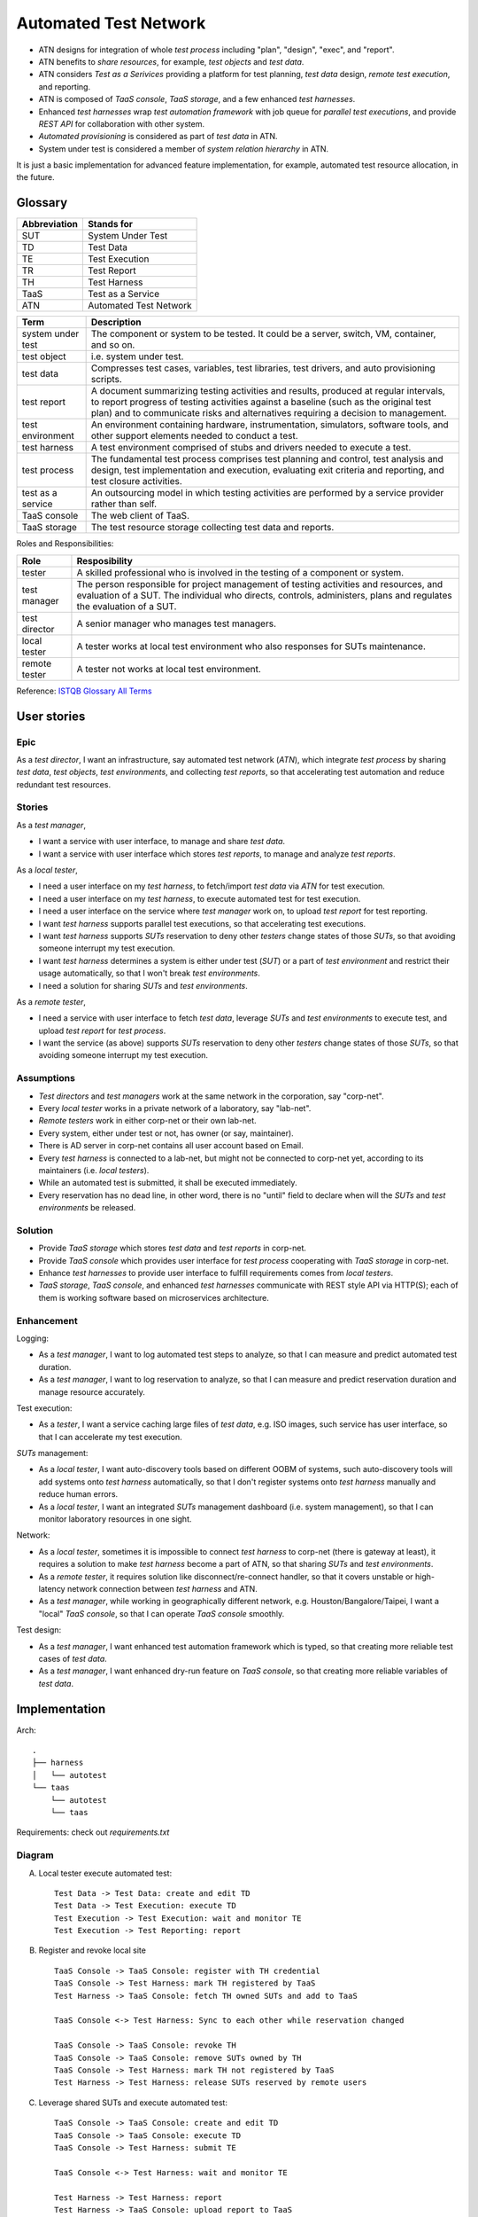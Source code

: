 ======================
Automated Test Network
======================

-   ATN designs for integration of whole `test process`
    including "plan", "design", "exec", and "report".

-   ATN benefits to `share resources`, for example, `test objects` and `test data`.

-   ATN considers `Test as a Serivices` providing a platform for test planning,
    `test data` design, *remote test execution*, and reporting.

-   ATN is composed of `TaaS console`, `TaaS storage`, and a few enhanced `test harnesses`.

-   Enhanced `test harnesses` wrap `test automation framework` with job queue
    for *parallel test executions*, and provide *REST API* for collaboration with other system.

-   `Automated provisioning` is considered as part of `test data` in ATN.

-   System under test is considered a member of `system relation hierarchy` in ATN.

It is just a basic implementation for advanced feature implementation,
for example, automated test resource allocation, in the future.


Glossary
========

+--------------+------------------------+
| Abbreviation | Stands for             |
+==============+========================+
| SUT          | System Under Test      |
+--------------+------------------------+
| TD           | Test Data              |
+--------------+------------------------+
| TE           | Test Execution         |
+--------------+------------------------+
| TR           | Test Report            |
+--------------+------------------------+
| TH           | Test Harness           |
+--------------+------------------------+
| TaaS         | Test as a Service      |
+--------------+------------------------+
| ATN          | Automated Test Network |
+--------------+------------------------+

+-------------------+-------------------------------------------------------------+
| Term              | Description                                                 |
+===================+=============================================================+
| system under test | The component or system to be tested. It could be a server, |
|                   | switch, VM, container, and so on.                           |
+-------------------+-------------------------------------------------------------+
| test object       | i.e. system under test.                                     |
+-------------------+-------------------------------------------------------------+
| test data         | Compresses test cases, variables, test libraries,           |
|                   | test drivers, and auto provisioning scripts.                |
+-------------------+-------------------------------------------------------------+
| test report       | A document summarizing testing activities and results,      |
|                   | produced at regular intervals, to report progress of        |
|                   | testing activities against a baseline (such as the          |
|                   | original test plan) and to communicate risks and            |
|                   | alternatives requiring a decision to management.            |
+-------------------+-------------------------------------------------------------+
| test environment  | An environment containing hardware, instrumentation,        |
|                   | simulators, software tools, and other support elements      |
|                   | needed to conduct a test.                                   |
+-------------------+-------------------------------------------------------------+
| test harness      | A test environment comprised of stubs and drivers needed to |
|                   | execute a test.                                             |
+-------------------+-------------------------------------------------------------+
| test process      | The fundamental test process comprises test planning and    |
|                   | control, test analysis and design, test implementation and  |
|                   | execution, evaluating exit criteria and reporting, and test |
|                   | closure activities.                                         |
+-------------------+-------------------------------------------------------------+
| test as a service | An outsourcing model in which testing activities are        |
|                   | performed by a service provider rather than self.           |
+-------------------+-------------------------------------------------------------+
| TaaS console      | The web client of TaaS.                                     |
+-------------------+-------------------------------------------------------------+
| TaaS storage      | The test resource storage collecting test data and reports. |
+-------------------+-------------------------------------------------------------+

Roles and Responsibilities:

+---------------+------------------------------------------------------------+
| Role          | Resposibility                                              |
+===============+============================================================+
| tester        | A skilled professional who is involved in the testing of   |
|               | a component or system.                                     |
+---------------+------------------------------------------------------------+
| test manager  | The person responsible for project management of           |
|               | testing activities and resources, and evaluation of a SUT. |
|               | The individual who directs, controls, administers, plans   |
|               | and regulates the evaluation of a SUT.                     |
+---------------+------------------------------------------------------------+
| test director | A senior manager who manages test managers.                |
+---------------+------------------------------------------------------------+
| local tester  | A tester works at local test environment who also          |
|               | responses for SUTs maintenance.                            |
+---------------+------------------------------------------------------------+
| remote tester | A tester not works at local test environment.              |
+---------------+------------------------------------------------------------+

Reference: `ISTQB Glossary All Terms`_

.. _ISTQB Glossary All Terms:
    https://www.istqb.org/downloads/send/20-istqb-glossary/186-glossary-all-terms.html


User stories
============

Epic
----

As a `test director`,
I want an infrastructure, say automated test network (`ATN`), which integrate `test process` by
sharing `test data`, `test objects`, `test environments`, and collecting `test reports`,
so that accelerating test automation and reduce redundant test resources.

Stories
-------

As a `test manager`,

-   I want a service with user interface, to manage and share `test data`.
-   I want a service with user interface which stores `test reports`, to manage and analyze `test reports`.

As a `local tester`,

-   I need a user interface on my `test harness`, to fetch/import `test data` via `ATN` for test execution.
-   I need a user interface on my `test harness`, to execute automated test for test execution.
-   I need a user interface on the service where `test manager` work on, to upload `test report` for test reporting.
-   I want `test harness` supports parallel test executions, so that accelerating test executions.
-   I want `test harness` supports `SUTs` reservation to deny other `testers` change states of those `SUTs`,
    so that avoiding someone interrupt my test execution.
-   I want `test harness` determines a system is either under test (`SUT`) or a part of `test environment`
    and restrict their usage automatically, so that I won't break `test environments`.
-   I need a solution for sharing `SUTs` and `test environments`.

As a `remote tester`,

-   I need a service with user interface to fetch `test data`, leverage `SUTs` and `test environments` to execute test,
    and upload `test report` for `test process`.
-   I want the service (as above) supports `SUTs` reservation to deny other `testers` change states of those `SUTs`,
    so that avoiding someone interrupt my test execution.

Assumptions
-----------

-   `Test directors` and `test managers` work at the same network in the corporation, say "corp-net".
-   Every `local tester` works in a private network of a laboratory, say "lab-net".
-   `Remote testers` work in either corp-net or their own lab-net.
-   Every system, either under test or not, has owner (or say, maintainer).
-   There is AD server in corp-net contains all user account based on Email.
-   Every `test harness` is connected to a lab-net, but might not be connected to corp-net yet, according to its maintainers (i.e. `local testers`).
-   While an automated test is submitted, it shall be executed immediately.
-   Every reservation has no dead line, in other word, there is no "until" field to declare when will the `SUTs` and `test environments` be released.

Solution
--------

-   Provide `TaaS storage` which stores `test data` and `test reports` in corp-net.
-   Provide `TaaS console` which provides user interface for `test process` cooperating with `TaaS storage` in corp-net.
-   Enhance `test harnesses` to provide user interface to fulfill requirements comes from `local testers`.
-   `TaaS storage`, `TaaS console`, and enhanced `test harnesses` communicate with REST style API via HTTP(S); each of them is working software based on microservices architecture.

Enhancement
-----------

Logging:

-   As a `test manager`, I want to log automated test steps to analyze, so that I can measure and predict automated test duration.
-   As a `test manager`, I want to log reservation to analyze, so that I can measure and predict reservation duration and manage resource accurately.

Test execution:

-   As a `tester`, I want a service caching large files of `test data`, e.g. ISO images, such service has user interface, so that I can accelerate my test execution.

`SUTs` management:

-   As a `local tester`, I want auto-discovery tools based on different OOBM of systems, such auto-discovery tools will add systems onto `test harness` automatically, so that I don't register systems onto `test harness` manually and reduce human errors.
-   As a `local tester`, I want an integrated `SUTs` management dashboard (i.e. system management), so that I can monitor laboratory resources in one sight.

Network:

-   As a `local tester`, sometimes it is impossible to connect `test harness` to corp-net (there is gateway at least), it requires a solution to make `test harness` become a part of ATN, so that sharing `SUTs` and `test environments`.
-   As a `remote tester`, it requires solution like disconnect/re-connect handler, so that it covers unstable or high-latency network connection between `test harness` and ATN.
-   As a `test manager`, while working in geographically different network, e.g. Houston/Bangalore/Taipei, I want a "local" `TaaS console`, so that I can operate `TaaS console` smoothly.

Test design:

-   As a `test manager`, I want enhanced test automation framework which is typed, so that creating more reliable test cases of `test data`.
-   As a `test manager`, I want enhanced dry-run feature on `TaaS console`, so that creating more reliable variables of `test data`.


Implementation
==============

Arch::

    .
    ├── harness
    │   └── autotest
    └── taas
        └── autotest
        └── taas

Requirements: check out `requirements.txt`

Diagram
-------

A.  Local tester execute automated test::

        Test Data -> Test Data: create and edit TD
        Test Data -> Test Execution: execute TD
        Test Execution -> Test Execution: wait and monitor TE
        Test Execution -> Test Reporting: report

B.  Register and revoke local site ::

        TaaS Console -> TaaS Console: register with TH credential
        TaaS Console -> Test Harness: mark TH registered by TaaS
        Test Harness -> TaaS Console: fetch TH owned SUTs and add to TaaS

        TaaS Console <-> Test Harness: Sync to each other while reservation changed

        TaaS Console -> TaaS Console: revoke TH
        TaaS Console -> TaaS Console: remove SUTs owned by TH
        TaaS Console -> Test Harness: mark TH not registered by TaaS
        Test Harness -> Test Harness: release SUTs reserved by remote users

C.  Leverage shared SUTs and execute automated test::

        TaaS Console -> TaaS Console: create and edit TD
        TaaS Console -> TaaS Console: execute TD
        TaaS Console -> Test Harness: submit TE

        TaaS Console <-> Test Harness: wait and monitor TE

        Test Harness -> Test Harness: report
        Test Harness -> TaaS Console: upload report to TaaS


D.  Setup SUT:

    i.  SUT has OOBM
    #.  connecting OOBM onto test network
    #.  TH automatic discover OOBM
    #.  TH register the OOBM as SUT with default "maintained by" and "reserved by"
    #.  maintainer release SUT and then remote user reserve SUT
    #.  create automated provisioning script from test data
    #.  execute automated provisioning script and update SUTs information

